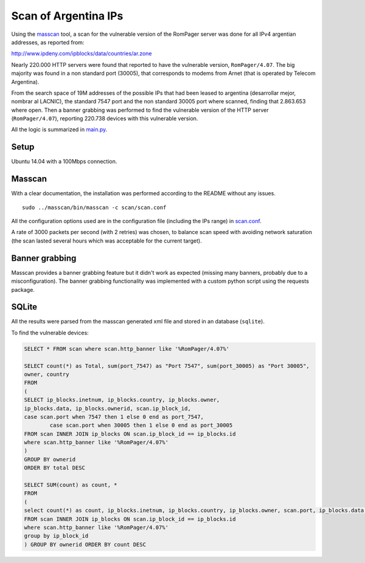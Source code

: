 *********************
Scan of Argentina IPs
*********************

Using the `masscan <https://github.com/robertdavidgraham/masscan>`_ tool, a scan for the vulnerable version of the RomPager server was done for all IPv4 argentian addresses, as reported from: 

http://www.ipdeny.com/ipblocks/data/countries/ar.zone

Nearly 220.000 HTTP servers were found that reported to have the vulnerable version, ``RomPager/4.07``. The big majority was found in a non standard port (30005), that corresponds to modems from Arnet (that is operated by Telecom Argentina).

From the search space of 19M addresses of the possible IPs that had been leased to argentina (desarrollar mejor, nombrar al LACNIC), the standard 7547 port and the non standard 30005 port where scanned, finding that 2.863.653 where open. Then a banner grabbing was performed to find the vulnerable version of the HTTP server (``RomPager/4.07``), reporting 220.738 devices with this vulnerable version.

All the logic is summarized in `main.py <../src/scan/main.py>`_.


Setup
-----

Ubuntu 14.04 with a 100Mbps connection.


Masscan
-------

With a clear documentation, the installation was performed according to the README without any issues.

::

	sudo ../masscan/bin/masscan -c scan/scan.conf

All the configuration options used are in the configuration file (including the IPs range) in `scan.conf <./scan.conf>`_.

A rate of 3000 packets per second (with 2 retries) was chosen, to balance scan speed with avoiding network saturation (the scan lasted several hours which was acceptable for the current target).


Banner grabbing
---------------

Masscan provides a banner grabbing feature but it didn't work as expected (missing many banners, probably due to a misconfiguration). The banner grabbing functionality was implemented with a custom python script using the requests package.


SQLite
------

All the results were parsed from the masscan generated xml file and stored in an database (``sqlite``).

To find the vulnerable devices:

.. code-block:: SQL

	SELECT * FROM scan where scan.http_banner like '%RomPager/4.07%'

	SELECT count(*) as Total, sum(port_7547) as "Port 7547", sum(port_30005) as "Port 30005",
	owner, country
	FROM
	(
	SELECT ip_blocks.inetnum, ip_blocks.country, ip_blocks.owner,
	ip_blocks.data, ip_blocks.ownerid, scan.ip_block_id,
	case scan.port when 7547 then 1 else 0 end as port_7547,
	        case scan.port when 30005 then 1 else 0 end as port_30005
	FROM scan INNER JOIN ip_blocks ON scan.ip_block_id == ip_blocks.id
	where scan.http_banner like '%RomPager/4.07%'
	)
	GROUP BY ownerid
	ORDER BY total DESC

	SELECT SUM(count) as count, *
	FROM
	(
	select count(*) as count, ip_blocks.inetnum, ip_blocks.country, ip_blocks.owner, scan.port, ip_blocks.data, ip_blocks.ownerid
	FROM scan INNER JOIN ip_blocks ON scan.ip_block_id == ip_blocks.id
	where scan.http_banner like '%RomPager/4.07%'
	group by ip_block_id
	) GROUP BY ownerid ORDER BY count DESC
